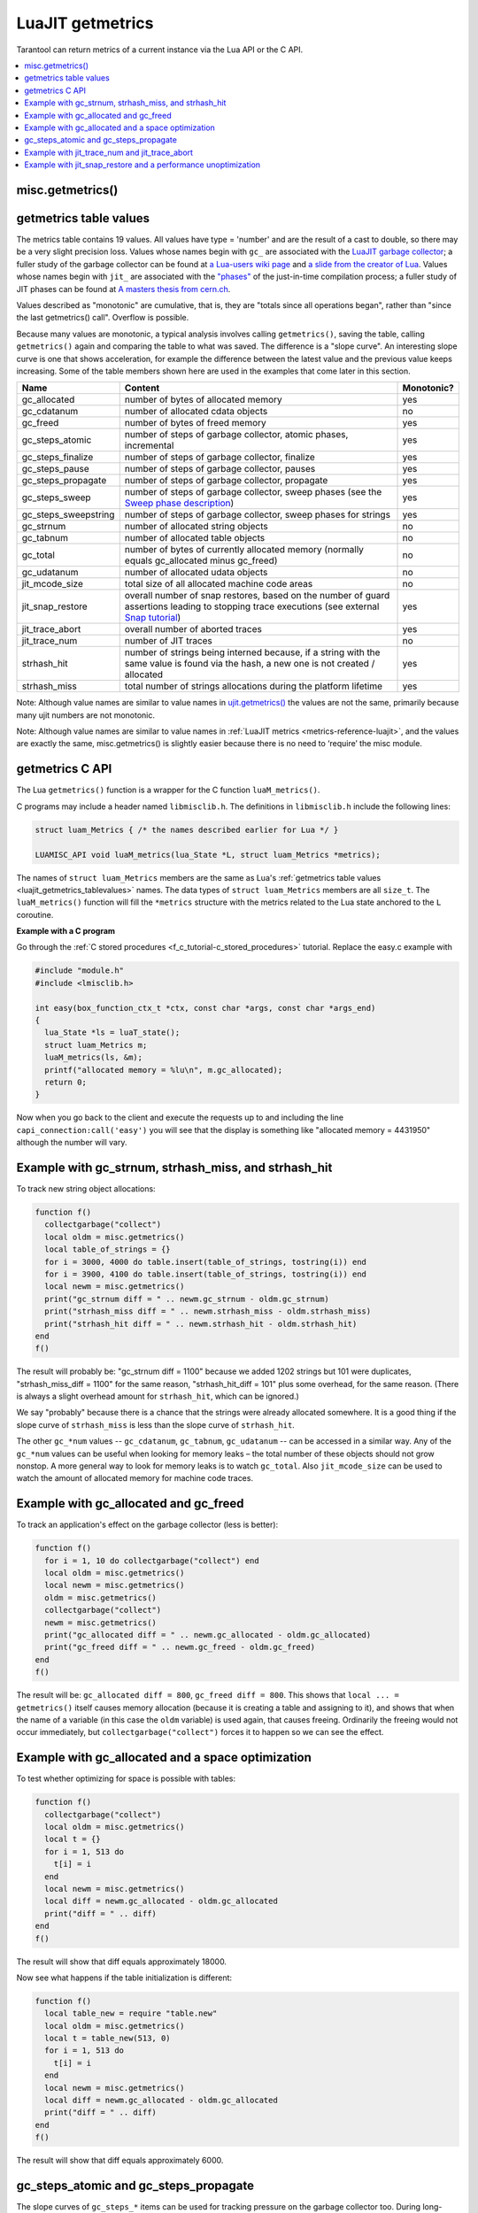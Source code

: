 ..  _luajit_getmetrics:

LuaJIT getmetrics
=================

Tarantool can return metrics of a current instance via the Lua API or the C API.

..  contents::
    :local:
    :depth: 2

.. _luajit_getmetrics_getmetrics:

misc.getmetrics()
~~~~~~~~~~~~~~~~~

.. function:: getmetrics()

    Get the metrics values into a table.
   
    Parameters: none
     
    :return: table

    Example: ``metrics_table = misc.getmetrics()``  

.. _luajit_getmetrics_tablevalues:

getmetrics table values
~~~~~~~~~~~~~~~~~~~~~~~

The metrics table contains 19 values.
All values have type = 'number' and are the result of a cast to double, so there may be a very slight precision loss.
Values whose names begin with ``gc_`` are associated with the
`LuaJIT garbage collector <http://wiki.luajit.org/New-Garbage-Collector/>`_;
a fuller study of the garbage collector can be found at
`a Lua-users wiki page <http://lua-users.org/wiki/EmergencyGarbageCollector>`_
and
`a slide from the creator of Lua <https://www.lua.org/wshop18/Ierusalimschy.pdf#page=16>`_.
Values whose names begin with ``jit_`` are associated with the
`"phases" <https://en.wikipedia.org/wiki/Tracing_just-in-time_compilation>`_
of the just-in-time compilation process; a fuller study of JIT phases can be found at
`A masters thesis from cern.ch <http://cds.cern.ch/record/2692915/files/CERN-THESIS-2019-152.pdf?version=1>`_.

Values described as "monotonic" are cumulative, that is, they are "totals since
all operations began", rather than "since the last getmetrics() call".
Overflow is possible.

Because many values are monotonic,
a typical analysis involves calling ``getmetrics()``, saving the table,
calling ``getmetrics()`` again and comparing the table to what was saved.
The difference is a "slope curve".
An interesting slope curve is one that shows acceleration,
for example the difference between the latest value and the previous
value keeps increasing.
Some of the table members shown here are used in the examples that come later in this section.

.. container:: table

    .. rst-class:: left-align-column-1
    .. rst-class:: left-align-column-2
    .. rst-class:: left-align-column-3

    +----------------------+--------------------------------------------------+------------+
    | Name                 | Content                                          | Monotonic? |
    +======================+==================================================+============+
    | gc_allocated         | number of bytes of allocated memory              | yes        |
    +----------------------+--------------------------------------------------+------------+
    | gc_cdatanum          | number of allocated cdata objects                | no         |
    +----------------------+--------------------------------------------------+------------+
    | gc_freed             | number of bytes of freed memory                  | yes        |
    +----------------------+--------------------------------------------------+------------+
    | gc_steps_atomic      | number of steps of garbage collector,            | yes        |
    |                      | atomic phases, incremental                       |            |
    +----------------------+--------------------------------------------------+------------+
    | gc_steps_finalize    | number of steps of garbage collector,            | yes        |
    |                      | finalize                                         |            |
    +----------------------+--------------------------------------------------+------------+
    | gc_steps_pause       | number of steps of garbage collector,            | yes        |
    |                      | pauses                                           |            |
    +----------------------+--------------------------------------------------+------------+
    | gc_steps_propagate   | number of steps of garbage collector,            | yes        |
    |                      | propagate                                        |            |
    +----------------------+--------------------------------------------------+------------+
    | gc_steps_sweep       | number of steps of garbage collector,            | yes        |
    |                      | sweep phases                                     |            | 
    |                      | (see the `Sweep phase description`_)             |            |
    +----------------------+--------------------------------------------------+------------+
    | gc_steps_sweepstring | number of steps of garbage collector,            | yes        |
    |                      | sweep phases for strings                         |            |
    +----------------------+--------------------------------------------------+------------+
    | gc_strnum            | number of allocated string objects               | no         |
    +----------------------+--------------------------------------------------+------------+
    | gc_tabnum            | number of allocated table objects                | no         |
    +----------------------+--------------------------------------------------+------------+
    | gc_total             | number of bytes of currently allocated memory    | no         |
    |                      | (normally equals gc_allocated minus gc_freed)    |            |
    +----------------------+--------------------------------------------------+------------+
    | gc_udatanum          | number of allocated udata objects                | no         |
    +----------------------+--------------------------------------------------+------------+
    | jit_mcode_size       | total size of all allocated machine code areas   | no         |      
    +----------------------+--------------------------------------------------+------------+
    | jit_snap_restore     | overall number of snap restores, based on the    | yes        |
    |                      | number of guard assertions leading to stopping   |            |
    |                      | trace executions (see external `Snap tutorial`_) |            |
    +----------------------+--------------------------------------------------+------------+
    | jit_trace_abort      | overall number of aborted traces                 | yes        |
    +----------------------+--------------------------------------------------+------------+
    | jit_trace_num        | number of JIT traces                             | no         |
    +----------------------+--------------------------------------------------+------------+
    | strhash_hit          | number of strings being interned because, if a   | yes        |
    |                      | string with the same value is found via the      |            |
    |                      | hash, a new one is not created / allocated       |            |
    +----------------------+--------------------------------------------------+------------+
    | strhash_miss         | total number of strings allocations during       | yes        |
    |                      | the platform lifetime                            |            |
    +----------------------+--------------------------------------------------+------------+

.. comment: Links are not inline because they would make the table cells wider.

.. _Sweep phase description: https://ujit.readthedocs.io/en/latest/public/tut-new-gc.html#sweep-phase
.. _Snap tutorial: https://ujit.readthedocs.io/en/latest/public/tut-snap.html

Note: Although value names are similar to value names in
`ujit.getmetrics() <https://ujit.readthedocs.io/en/latest/public/ujit-024.html#ujit-getmetrics>`_
the values are not the same, primarily because many ujit numbers are not monotonic.

Note: Although value names are similar to value names in :ref:`LuaJIT metrics <metrics-reference-luajit>`,
and the values are exactly the same, misc.getmetrics() is slightly easier
because there is no need to ‘require’ the misc module.


.. _luajit_getmetrics_c:

getmetrics C API
~~~~~~~~~~~~~~~~

The Lua ``getmetrics()`` function is a wrapper for the C function ``luaM_metrics()``.

C programs may include a header named ``libmisclib.h``.
The definitions in ``libmisclib.h`` include the following lines:

..  code-block:: c

    struct luam_Metrics { /* the names described earlier for Lua */ }

    LUAMISC_API void luaM_metrics(lua_State *L, struct luam_Metrics *metrics);

The names of ``struct luam_Metrics`` members are the same as Lua's
:ref:`getmetrics table values <luajit_getmetrics_tablevalues>` names.
The data types of ``struct luam_Metrics`` members are all ``size_t``.
The ``luaM_metrics()`` function will fill the ``*metrics`` structure
with the metrics related to the Lua state anchored to the ``L`` coroutine.

**Example with a C program**

Go through the :ref:`C stored procedures <f_c_tutorial-c_stored_procedures>` tutorial.
Replace the easy.c example with

.. code-block:: c

    #include "module.h"
    #include <lmisclib.h>
    
    int easy(box_function_ctx_t *ctx, const char *args, const char *args_end)
    {
      lua_State *ls = luaT_state();
      struct luam_Metrics m;
      luaM_metrics(ls, &m);
      printf("allocated memory = %lu\n", m.gc_allocated);
      return 0;
    }

Now when you go back to the client and execute the requests up to and including the line
``capi_connection:call('easy')``
you will see that the display is something like
"allocated memory = 4431950"
although the number will vary.

.. _luajit_getmetrics_example_1:

Example with gc_strnum, strhash_miss, and strhash_hit
~~~~~~~~~~~~~~~~~~~~~~~~~~~~~~~~~~~~~~~~~~~~~~~~~~~~~

To track new string object allocations:

.. code-block:: lua

    function f()
      collectgarbage("collect")
      local oldm = misc.getmetrics()
      local table_of_strings = {}
      for i = 3000, 4000 do table.insert(table_of_strings, tostring(i)) end
      for i = 3900, 4100 do table.insert(table_of_strings, tostring(i)) end
      local newm = misc.getmetrics()
      print("gc_strnum diff = " .. newm.gc_strnum - oldm.gc_strnum)
      print("strhash_miss diff = " .. newm.strhash_miss - oldm.strhash_miss)
      print("strhash_hit diff = " .. newm.strhash_hit - oldm.strhash_hit)
    end
    f()

The result will probably be:
"gc_strnum diff = 1100" because we added 1202 strings but 101 were duplicates,
"strhash_miss_diff = 1100" for the same reason,
"strhash_hit_diff = 101" plus some overhead, for the same reason.
(There is always a slight overhead amount for ``strhash_hit``, which can be ignored.)

We say "probably" because there is a chance that the strings were already
allocated somewhere.
It is a good thing if the slope curve of
``strhash_miss`` is less than the slope curve of ``strhash_hit``.

The other ``gc_*num`` values -- ``gc_cdatanum``, ``gc_tabnum``, ``gc_udatanum`` -- can be accessed
in a similar way.
Any of the ``gc_*num`` values can be useful when looking for memory leaks – the total 
number of these objects should not grow nonstop.
A more general way to look for memory leaks is to watch ``gc_total``.
Also ``jit_mcode_size`` can be used to watch the amount of allocated memory for machine code traces.

.. _luajit_getmetrics_example_2:

Example with gc_allocated and gc_freed
~~~~~~~~~~~~~~~~~~~~~~~~~~~~~~~~~~~~~~~~~~

To track an application's effect on the garbage collector (less is better):

.. code-block:: lua

    function f()
      for i = 1, 10 do collectgarbage("collect") end
      local oldm = misc.getmetrics()
      local newm = misc.getmetrics()
      oldm = misc.getmetrics()
      collectgarbage("collect")
      newm = misc.getmetrics()
      print("gc_allocated diff = " .. newm.gc_allocated - oldm.gc_allocated)
      print("gc_freed diff = " .. newm.gc_freed - oldm.gc_freed)
    end
    f()

The result will be: ``gc_allocated diff = 800``, ``gc_freed diff = 800``.
This shows that ``local ... = getmetrics()`` itself causes memory allocation
(because it is creating a table and assigning to it),
and shows that when the name of a variable (in this case the ``oldm`` variable)
is used again, that causes freeing.
Ordinarily the freeing would not occur immediately, but
``collectgarbage("collect")`` forces it to happen so we can see the effect.

.. _luajit_getmetrics_example_3:

Example with gc_allocated and a space optimization
~~~~~~~~~~~~~~~~~~~~~~~~~~~~~~~~~~~~~~~~~~~~~~~~~~

To test whether optimizing for space is possible with tables:

.. code-block:: lua

    function f()
      collectgarbage("collect")
      local oldm = misc.getmetrics()
      local t = {}
      for i = 1, 513 do
        t[i] = i
      end
      local newm = misc.getmetrics()
      local diff = newm.gc_allocated - oldm.gc_allocated
      print("diff = " .. diff)
    end
    f()

The result will show that diff equals approximately 18000.

Now see what happens if the table initialization is different:

.. code-block:: lua

    function f()
      local table_new = require "table.new"
      local oldm = misc.getmetrics()
      local t = table_new(513, 0)
      for i = 1, 513 do
        t[i] = i
      end
      local newm = misc.getmetrics()
      local diff = newm.gc_allocated - oldm.gc_allocated
      print("diff = " .. diff)
    end
    f()

The result will show that diff equals approximately 6000.

.. _luajit_getmetrics_example_4:

gc_steps_atomic and gc_steps_propagate
~~~~~~~~~~~~~~~~~~~~~~~~~~~~~~~~~~~~~~

The slope curves of ``gc_steps_*`` items can be used for tracking pressure on
the garbage collector too.
During long-running routines, ``gc_steps_*`` values will increase,
but long times between ``gc_steps_atomic`` increases are a good sign,
And, since ``gc_steps_atomic`` increases only once per garbage-collector cycle,
it shows how many garbage-collector cycles have occurred.

Also, increases in the ``gc_steps_propagate`` number can be used to
estimate indirectly how many objects there are. These values also correlate with the
garbage collector's
`step multiplier <https://www.lua.org/manual/5.4/manual.html#2.5.1>`_.
For example, the number of incremental steps can grow, but according to the
step multiplier configuration, one step can process only a small number of objects.
So these metrics should be considered when configuring the garbage collector.

The following function takes a casual look whether an SQL statement causes much pressure:

.. code-block:: lua

    function f()
      collectgarbage("collect")
      local oldm = misc.getmetrics()
      collectgarbage("collect")
      box.execute([[DROP TABLE _vindex;]])
      local newm = misc.getmetrics()
      print("gc_steps_atomic = " .. newm.gc_steps_atomic - oldm.gc_steps_atomic)
      print("gc_steps_finalize = " .. newm.gc_steps_finalize - oldm.gc_steps_finalize)
      print("gc_steps_pause = " .. newm.gc_steps_pause - oldm.gc_steps_pause)
      print("gc_steps_propagate = " .. newm.gc_steps_propagate - oldm.gc_steps_propagate)
      print("gc_steps_sweep = " .. newm.gc_steps_sweep - oldm.gc_steps_sweep)
    end
    f()

And the display will show that the ``gc_steps_*`` metrics are not significantly
different from what they would be if the ``box.execute()`` was absent.

.. _luajit_getmetrics_example_5:

Example with jit_trace_num and jit_trace_abort
~~~~~~~~~~~~~~~~~~~~~~~~~~~~~~~~~~~~~~~~~~~~~~

Just-in-time compilers will "trace" code looking for opportunities to
compile. ``jit_trace_abort`` can show how often there was a failed attempt
(less is better), and ``jit_trace_num`` can show how many traces were
generated since the last flush (usually more is better).

The following function does not contain code that can cause trouble for LuaJIT:

.. code-block:: lua

    function f()
      jit.flush()
      for i = 1, 10 do collectgarbage("collect") end
      local oldm = misc.getmetrics()    
      collectgarbage("collect")
      local sum = 0
      for i = 1, 57 do
        sum = sum + 57
      end
      for i = 1, 10 do collectgarbage("collect") end
      local newm = misc.getmetrics()
      print("trace_num = " .. newm.jit_trace_num - oldm.jit_trace_num)
      print("trace_abort = " .. newm.jit_trace_abort - oldm.jit_trace_abort)
    end
    f()

The result is: trace_num = 1, trace_abort = 0. Fine.

The following function seemingly does contain code that can cause trouble for LuaJIT:

.. code-block:: lua

    jit.opt.start(0, "hotloop=2", "hotexit=2", "minstitch=15")
    _G.globalthing = 5
    function f()
      jit.flush()
      collectgarbage("collect")
      local oldm = misc.getmetrics()
      collectgarbage("collect")
      local sum = 0
      for i = 1, box.space._vindex:count()+ _G.globalthing do
        box.execute([[SELECT RANDOMBLOB(0);]])
        require('buffer').ibuf()
        _G.globalthing = _G.globalthing - 1
      end
      local newm = misc.getmetrics()
      print("trace_num = " .. newm.jit_trace_num - oldm.jit_trace_num)
      print("trace_abort = " .. newm.jit_trace_abort - oldm.jit_trace_abort)
    end
    f()

The result is: trace_num = between 2 and 4, trace_abort = 1.
This means that up to four traces needed to be generated instead of one,
and this means that something made LuaJIT give up in despair.
Tracing more will reveal that the problem is
not the suspicious-looking statements within the function, it
is the ``jit.opt.start`` call.
(A look at a jit.dump file might help in examining the trace compilation process.)

.. _luajit_getmetrics_example_6:

Example with jit_snap_restore and a performance unoptimization
~~~~~~~~~~~~~~~~~~~~~~~~~~~~~~~~~~~~~~~~~~~~~~~~~~~~~~~~~~~~~~

If the slope curves of the ``jit_snap_restore`` metric grow after
changes to old code, that can mean LuaJIT is stopping trace
execution more frequently, and that can mean performance is degraded.

Start with this code:

.. code-block:: lua

    function f()
      local function foo(i)
        return i <= 5 and i or tostring(i)
      end
      -- minstitch option needs to emulate nonstitching behaviour
      jit.opt.start(0, "hotloop=2", "hotexit=2", "minstitch=15")
      local sum = 0
      local oldm = misc.getmetrics()
      for i = 1, 10 do
        sum = sum + foo(i)
      end
      local newm = misc.getmetrics()
      local diff = newm.jit_snap_restore - oldm.jit_snap_restore
      print("diff = " .. diff)
    end
    f()

The result will be: diff = 3, because there is one side exit when the loop ends,
and there are two side exits to the interpreter before LuaJIT may decide that
the chunk of code is "hot"
(the default value of the hotloop parameter is 56 according to
`Running LuaJIT  <https://luajit.org/running.html#opt_O>`_).

And now change only one line within function ``local foo``, so now the code is:

.. code-block:: lua

    function f()
      local function foo(i)
        -- math.fmod is not yet compiled!
        return i <= 5 and i or math.fmod(i, 11)
      end
      -- minstitch option needs to emulate nonstitching behaviour
      jit.opt.start(0, "hotloop=2", "hotexit=2", "minstitch=15")
      local sum = 0
      local oldm = misc.getmetrics()
      for i = 1, 10 do
        sum = sum + foo(i)
      end
      local newm = misc.getmetrics()
      local diff = newm.jit_snap_restore - oldm.jit_snap_restore
      print("diff = " .. diff)
    end
    f()

The result will be: diff is larger, because there are more side exits.
So this test indicates that changing the code affected the performance.

.. Comment: There can be a FAQ here but so far there are no frequently-asked questions.

